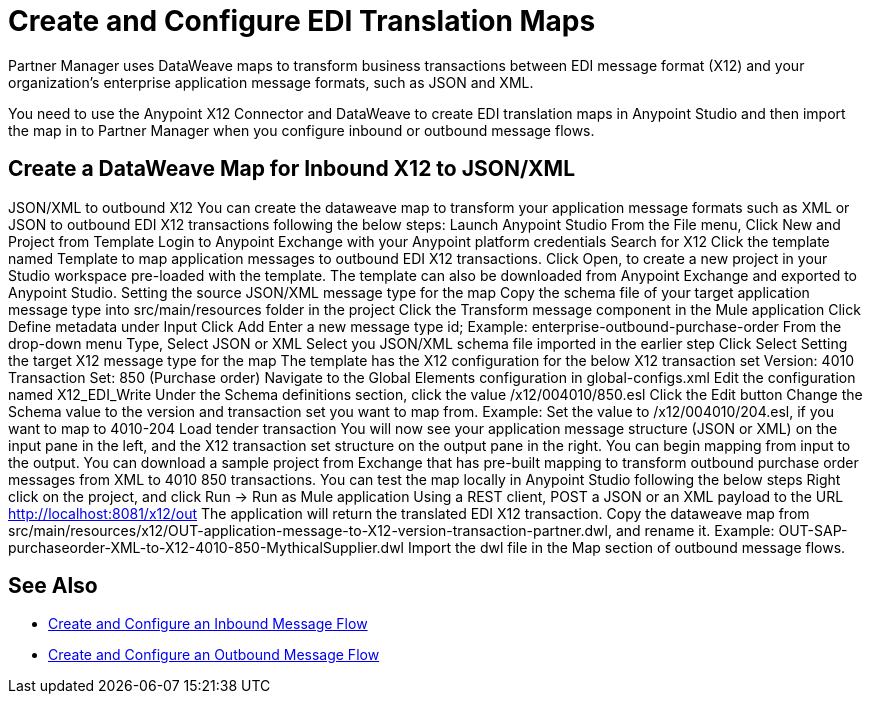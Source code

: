 = Create and Configure EDI Translation Maps

Partner Manager uses DataWeave maps to transform business transactions between EDI message format (X12) and your organization’s enterprise application message formats, such as JSON and XML. 

You need to use the Anypoint X12 Connector and DataWeave to create EDI translation maps in Anypoint Studio and then import the map in to Partner Manager when you configure inbound or outbound message flows.

== Create a DataWeave Map for Inbound X12 to JSON/XML

JSON/XML to outbound X12
You can create the dataweave map to transform your application message formats such as XML or JSON to outbound EDI X12 transactions following the below steps:
Launch Anypoint Studio
From the File menu, Click New and Project from Template
Login to Anypoint Exchange with your Anypoint platform credentials
Search for X12
Click the template named Template to map application messages to outbound EDI X12 transactions.
Click Open, to create a new project in your Studio workspace pre-loaded with the template.
The template can also be downloaded from Anypoint Exchange and exported to Anypoint Studio.
Setting the source JSON/XML message type for the map
Copy the schema file of your target application message type into src/main/resources folder in the project
Click the Transform message component in the Mule application
Click Define metadata under Input
Click Add
Enter a new message type id; Example: enterprise-outbound-purchase-order
From the drop-down menu Type, Select JSON or XML
Select you JSON/XML schema file imported in the earlier step
Click Select
Setting the target X12 message type for the map
The template has the X12 configuration for the below X12 transaction set
Version: 4010
Transaction Set: 850 (Purchase order)
Navigate to the Global Elements configuration in global-configs.xml
Edit the configuration named X12_EDI_Write
Under the Schema definitions section, click the value /x12/004010/850.esl
Click the Edit button
Change the Schema value to the version and transaction set you want to map from.
Example: Set the value to /x12/004010/204.esl, if you want to map to 4010-204 Load tender transaction
You will now see your application message structure (JSON or XML) on the input pane in the left, and the X12 transaction set structure on the output pane in the right.
You can begin mapping from input to the output.
You can download a sample project from Exchange that has pre-built mapping to transform outbound purchase order messages from XML to 4010 850 transactions.
You can test the map locally in Anypoint Studio following the below steps
Right click on the project, and click Run → Run as Mule application
Using a REST client, POST a JSON or an XML payload to the URL http://localhost:8081/x12/out
The application will return the translated EDI X12 transaction.
Copy the dataweave map from src/main/resources/x12/OUT-application-message-to-X12-version-transaction-partner.dwl, and rename it.
Example: OUT-SAP-purchaseorder-XML-to-X12-4010-850-MythicalSupplier.dwl
Import the dwl file in the Map section of outbound message flows.

== See Also

* xref:configure-message-flows.adoc[Create and Configure an Inbound Message Flow]
* xref:partner-manager-outbound-message-flow-config.adoc[Create and Configure an Outbound Message Flow]
